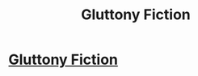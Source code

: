 #+TITLE: Gluttony Fiction

* [[http://gluttonyfiction.com/][Gluttony Fiction]]
:PROPERTIES:
:Author: ElenaHP
:Score: 1
:DateUnix: 1449304002.0
:DateShort: 2015-Dec-05
:END:
